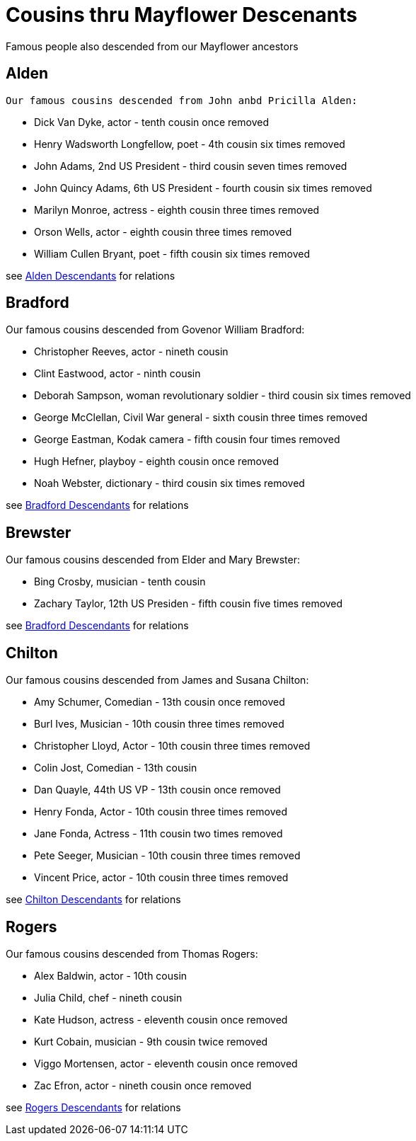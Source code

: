 = Cousins thru Mayflower Descenants

Famous people also descended from our Mayflower ancestors

== Alden
 Our famous cousins descended from John anbd Pricilla Alden:

 * Dick Van Dyke, actor - tenth cousin once removed
 * Henry Wadsworth Longfellow, poet - 4th cousin six times removed
 * John Adams, 2nd US President - third cousin seven times removed
 * John Quincy Adams, 6th US President - fourth cousin six times removed
 * Marilyn Monroe, actress - eighth cousin three times removed
 * Orson Wells, actor - eighth cousin three times removed
 * William Cullen Bryant, poet - fifth cousin six times removed

see link:./aldenDesc.gv.png[Alden Descendants] for relations 

== Bradford
Our famous cousins descended from Govenor William Bradford:

* Christopher Reeves, actor - nineth cousin
* Clint Eastwood, actor - ninth cousin
* Deborah Sampson, woman revolutionary soldier - third cousin six times removed
* George McClellan, Civil War general - sixth cousin three times removed
* George Eastman, Kodak camera - fifth cousin four times removed
* Hugh Hefner, playboy - eighth cousin once removed
* Noah Webster, dictionary - third cousin six times removed

see link:./bradfordDesc.gv.png[Bradford Descendants] for relations 

== Brewster
Our famous cousins descended from Elder and Mary Brewster:

* Bing Crosby, musician - tenth cousin
* Zachary Taylor, 12th US Presiden - fifth cousin five times removed

see link:./brewsterDesc.gv.png[Bradford Descendants] for relations 

== Chilton
Our famous cousins descended from James and Susana Chilton:

* Amy Schumer, Comedian - 13th cousin once removed
* Burl Ives, Musician - 10th cousin three times removed
* Christopher Lloyd, Actor - 10th cousin three times removed
* Colin Jost, Comedian - 13th cousin
* Dan Quayle, 44th US VP - 13th cousin once removed
* Henry Fonda, Actor - 10th cousin three times removed
* Jane Fonda, Actress - 11th cousin two times removed
* Pete Seeger, Musician - 10th cousin three times removed
* Vincent Price, actor - 10th cousin three times removed

see link:./chiltonDesc.gv.png[Chilton Descendants] for relations

== Rogers

Our famous cousins descended from Thomas Rogers:

* Alex Baldwin, actor - 10th cousin
* Julia Child, chef - nineth cousin
* Kate Hudson, actress - eleventh cousin once removed
* Kurt Cobain, musician - 9th cousin twice removed
* Viggo Mortensen, actor - eleventh cousin once removed
* Zac Efron, actor - nineth cousin once removed

see link:./rogersDesc.gv.png[Rogers Descendants] for relations
